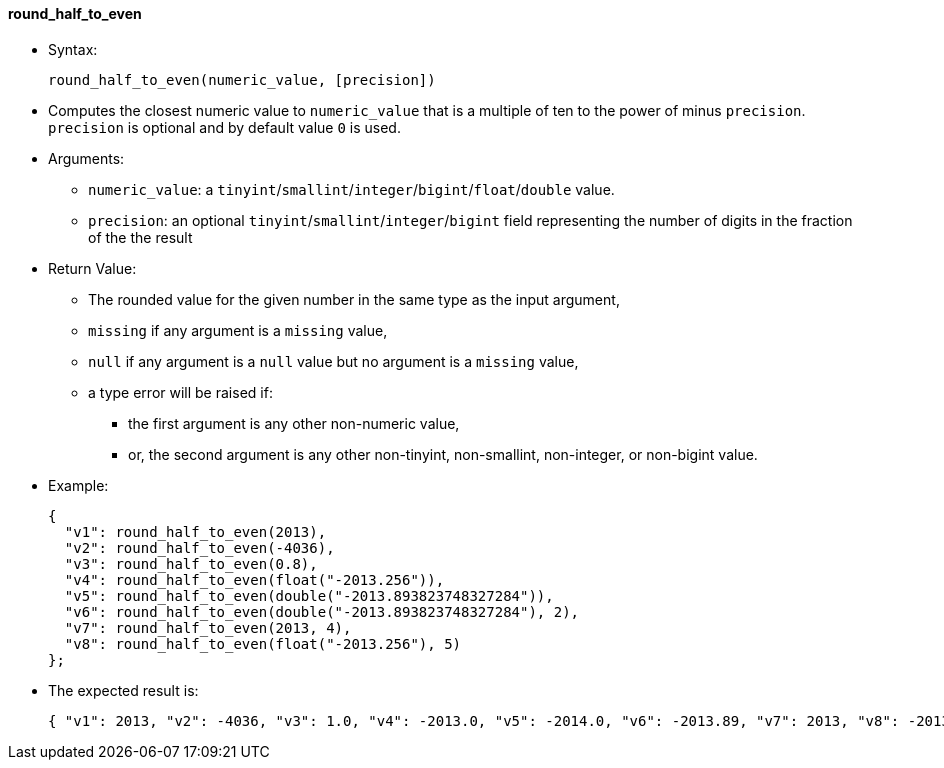 [[round_half_to_even]]
round_half_to_even
^^^^^^^^^^^^^^^^^^

* Syntax:
+
----------------------------------------------
round_half_to_even(numeric_value, [precision])
----------------------------------------------
* Computes the closest numeric value to `numeric_value` that is a
multiple of ten to the power of minus `precision`. `precision` is
optional and by default value `0` is used.
* Arguments:
** `numeric_value`: a
`tinyint`/`smallint`/`integer`/`bigint`/`float`/`double` value.
** `precision`: an optional `tinyint`/`smallint`/`integer`/`bigint`
field representing the number of digits in the fraction of the the
result
* Return Value:
** The rounded value for the given number in the same type as the input
argument,
** `missing` if any argument is a `missing` value,
** `null` if any argument is a `null` value but no argument is a
`missing` value,
** a type error will be raised if:
*** the first argument is any other non-numeric value,
*** or, the second argument is any other non-tinyint, non-smallint,
non-integer, or non-bigint value.
* Example:
+
---------------------------------------------------------------
{
  "v1": round_half_to_even(2013),
  "v2": round_half_to_even(-4036),
  "v3": round_half_to_even(0.8),
  "v4": round_half_to_even(float("-2013.256")),
  "v5": round_half_to_even(double("-2013.893823748327284")),
  "v6": round_half_to_even(double("-2013.893823748327284"), 2),
  "v7": round_half_to_even(2013, 4),
  "v8": round_half_to_even(float("-2013.256"), 5)
};
---------------------------------------------------------------
* The expected result is:
+
-----------------------------------------------------------------------------------------------------------------
{ "v1": 2013, "v2": -4036, "v3": 1.0, "v4": -2013.0, "v5": -2014.0, "v6": -2013.89, "v7": 2013, "v8": -2013.256 }
-----------------------------------------------------------------------------------------------------------------
